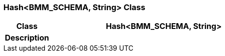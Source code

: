 === Hash<BMM_SCHEMA, String> Class

[cols="^1,2,3"]
|===
h|*Class*
2+^h|*Hash<BMM_SCHEMA, String>*

h|*Description*
2+a|

|===
